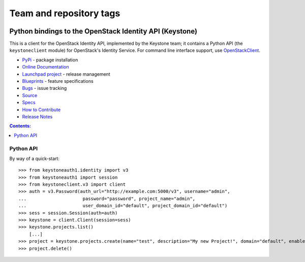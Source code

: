 ========================
Team and repository tags
========================

.. image:: https://governance.openstack.org/tc/badges/python-keystoneclient.svg
    :target: https://governance.openstack.org/tc/reference/tags/index.html

.. Change things from this point on

Python bindings to the OpenStack Identity API (Keystone)
========================================================

.. image:: https://img.shields.io/pypi/v/python-keystoneclient.svg
    :target: https://pypi.org/project/python-keystoneclient/
    :alt: Latest Version

This is a client for the OpenStack Identity API, implemented by the Keystone
team; it contains a Python API (the ``keystoneclient`` module) for
OpenStack's Identity Service. For command line interface support, use
`OpenStackClient`_.

* `PyPi`_ - package installation
* `Online Documentation`_
* `Launchpad project`_ - release management
* `Blueprints`_ - feature specifications
* `Bugs`_ - issue tracking
* `Source`_
* `Specs`_
* `How to Contribute`_
* `Release Notes`_

.. _PyPi: https://pypi.org/project/python-keystoneclient
.. _Online Documentation: https://docs.openstack.org/python-keystoneclient/latest/
.. _Launchpad project: https://launchpad.net/python-keystoneclient
.. _Blueprints: https://blueprints.launchpad.net/python-keystoneclient
.. _Bugs: https://bugs.launchpad.net/python-keystoneclient
.. _Source: https://opendev.org/openstack/python-keystoneclient
.. _OpenStackClient: https://pypi.org/project/python-openstackclient
.. _How to Contribute: https://docs.openstack.org/infra/manual/developers.html
.. _Specs: https://specs.openstack.org/openstack/keystone-specs/
.. _Release Notes: https://docs.openstack.org/releasenotes/python-keystoneclient

.. contents:: Contents:
   :local:

Python API
----------

By way of a quick-start::

    >>> from keystoneauth1.identity import v3
    >>> from keystoneauth1 import session
    >>> from keystoneclient.v3 import client
    >>> auth = v3.Password(auth_url="http://example.com:5000/v3", username="admin",
    ...                     password="password", project_name="admin",
    ...                     user_domain_id="default", project_domain_id="default")
    >>> sess = session.Session(auth=auth)
    >>> keystone = client.Client(session=sess)
    >>> keystone.projects.list()
        [...]
    >>> project = keystone.projects.create(name="test", description="My new Project!", domain="default", enabled=True)
    >>> project.delete()



